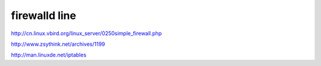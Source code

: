 ==============================
firewalld line 
==============================

http://cn.linux.vbird.org/linux_server/0250simple_firewall.php

http://www.zsythink.net/archives/1199

http://man.linuxde.net/iptables

